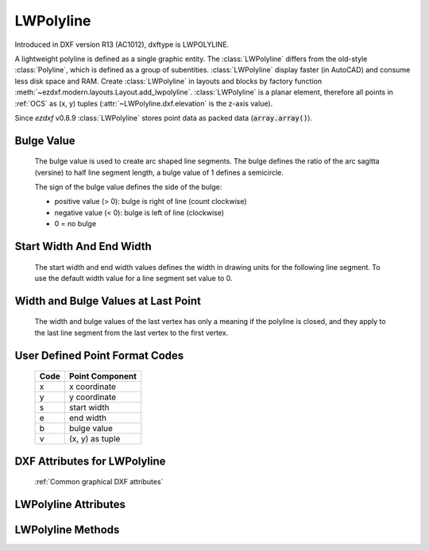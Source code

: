 LWPolyline
==========

.. class:: LWPolyline(GraphicEntity)

    Introduced in DXF version R13 (AC1012), dxftype is LWPOLYLINE.

    A lightweight polyline is defined as a single graphic entity. The :class:`LWPolyline` differs from the old-style
    :class:`Polyline`, which is defined as a group of subentities. :class:`LWPolyline` display faster (in AutoCAD) and
    consume less disk space and RAM. Create :class:`LWPolyline` in layouts and blocks by factory function
    :meth:`~ezdxf.modern.layouts.Layout.add_lwpolyline`. :class:`LWPolyline` is a planar element, therefore all points in :ref:`OCS` as (x, y)
    tuples (:attr:`~LWPolyline.dxf.elevation` is the z-axis value).

    Since *ezdxf* v0.8.9 :class:`LWPolyline` stores point data as packed data (:code:`array.array()`).

Bulge Value
-----------

    The bulge value is used to create arc shaped line segments. The bulge defines the ratio of the arc sagitta (versine)
    to half line segment length, a bulge value of 1 defines a semicircle.

    The sign of the bulge value defines the side of the bulge:

    - positive value (> 0): bulge is right of line (count clockwise)
    - negative value (< 0): bulge is left of line (clockwise)
    - 0 = no bulge

.. image:: ../tutorials/gfx/bulge.png

Start Width And End Width
-------------------------

    The start width and end width values defines the width in drawing units for the following line segment.
    To use the default width value for a line segment set value to 0.

Width and Bulge Values at Last Point
------------------------------------

    The width and bulge values of the last vertex has only a meaning if the polyline is closed, and they apply
    to the last line segment from the last vertex to the first vertex.

.. seealso::

    :ref:`tut_lwpolyline`


.. _format codes:

User Defined Point Format Codes
-------------------------------


    ==== ================
    Code Point Component
    ==== ================
       x x coordinate
       y y coordinate
       s start width
       e end width
       b bulge value
       v (x, y) as tuple
    ==== ================


DXF Attributes for LWPolyline
-----------------------------

    :ref:`Common graphical DXF attributes`

.. attribute:: LWPolyline.dxf.elevation

    :ref:`OCS` z-axis value for all polyline points, default=0

.. attribute:: LWPolyline.dxf.flags

    Constants defined in :mod:`ezdxf.const`:

    ============================== ======= ===========
    LWPolyline.dxf.flags           Value   Description
    ============================== ======= ===========
    LWPOLYLINE_CLOSED              1       polyline is closed
    LWPOLYLINE_PLINEGEN            128     ???
    ============================== ======= ===========

.. attribute:: LWPolyline.dxf.const_width

    constant line width (float), default=0

.. attribute:: LWPolyline.dxf.count

    number of vertices (read only), same as :code:`len(polyline)`


LWPolyline Attributes
---------------------


.. attribute:: LWPolyline.closed

    *True* if polyline is closed else *False*. A closed polyline has a connection from the last vertex
    to the first vertex. (read/write)


LWPolyline Methods
------------------

.. method:: LWPolyline.get_points(format='xyseb')

    :param format: format string, see `format codes`_

    Returns all polyline points as list of tuples (x, y, start_width, end_width, bulge), format specifies a user defined
    point format.

    start_width, end_width and bulge is 0 if not present (0 is the DXF default value if not present).

    All points in :ref:`OCS` as (x, y) tuples (:attr:`~LWpolyline.dxf.elevation` is the z-axis value).

.. method:: LWPolyline.set_points(points, format='xyseb')

    :param format: format string, see `format codes`_

    Replace existing polyline points by new *points*, *points* is a list of (x, y, [start_width, [end_width, [bulge]]])
    tuples. Set start_width, end_width to 0 to be ignored (x, y, 0, 0, bulge).

    All points in :ref:`OCS` as (x, y) tuples (:attr:`~LWpolyline.dxf.elevation` is the z-axis value).

.. method:: LWPolyline.points(format='xyseb')

    :param format: format string, see `format codes`_

    Context manager for polyline points. Returns a standard Python list of points, according to the format string.

    All coordinates in :ref:`OCS`.

.. method:: LWPolyline.vertices()

    Yield all polyline points as (x, y) tuples in :ref:`OCS` (:attr:`~LWpolyline.dxf.elevation` is the z-axis value).

.. method:: LWPolyline.vertices_in_wcs()

    Yield all polyline points as (x, y, z) tuples in :ref:`WCS`.

.. method:: LWPolyline.append(point, format='xyseb')

    :param format: format string, see `format codes`_

    Append new point, format specifies a user defined point format.

    All coordinates in :ref:`OCS`.

.. method:: LWPolyline.append_points(points, format='xyseb')

    :param points: iterable of point, point is (x, y, [start_width, [end_width, [bulge]]]) tuple
    :param format: format string, see `format codes`_

    Append new points, points is a list of (x, y, [start_width, [end_width, [bulge]]]) tuples.
    Set start_width, end_width to 0 to be ignored (x, y, 0, 0, bulge).

    All coordinates in :ref:`OCS`.

.. method:: LWPolyline.insert(pos, point, format='xyseb')

    :param pos: insertion position for new point
    :param point: new polyline point
    :param format: format string, see `format codes`_

    Insert new point in front of position *pos*, format specifies a user defined point format.

    All coordinates in :ref:`OCS`.

.. method:: LWPolyline.clear()

    Remove all points.

.. method:: LWPolyline.__len__()

    Number of polyline points.

.. method:: LWPolyline.__getitem__(index)

    Get point at position *index* as (x, y, start_width, end_width, bulge) tuple. start_width, end_width and bulge is
    0 if not present (0 is the DXF default value if not present), supports extended slicing. Point format is fixed as
    'xyseb'.

    All coordinates in :ref:`OCS`.

.. method:: LWPolyline.__setitem__(index, value)

    Set point at position *index* as (x, y, [start_width, [end_width, [bulge]]]) tuple. If start_width or end_width is 0 or
    left off the default value is used. If the bulge value is left off, bulge is 0 by default (straight line). Does NOT
    support extend slicing. Point format is fixed as 'xyseb'.

    All coordinates in :ref:`OCS`.

.. method:: LWPolyline.__delitem__(index)

    Delete point at position *index*, supports extended slicing.
